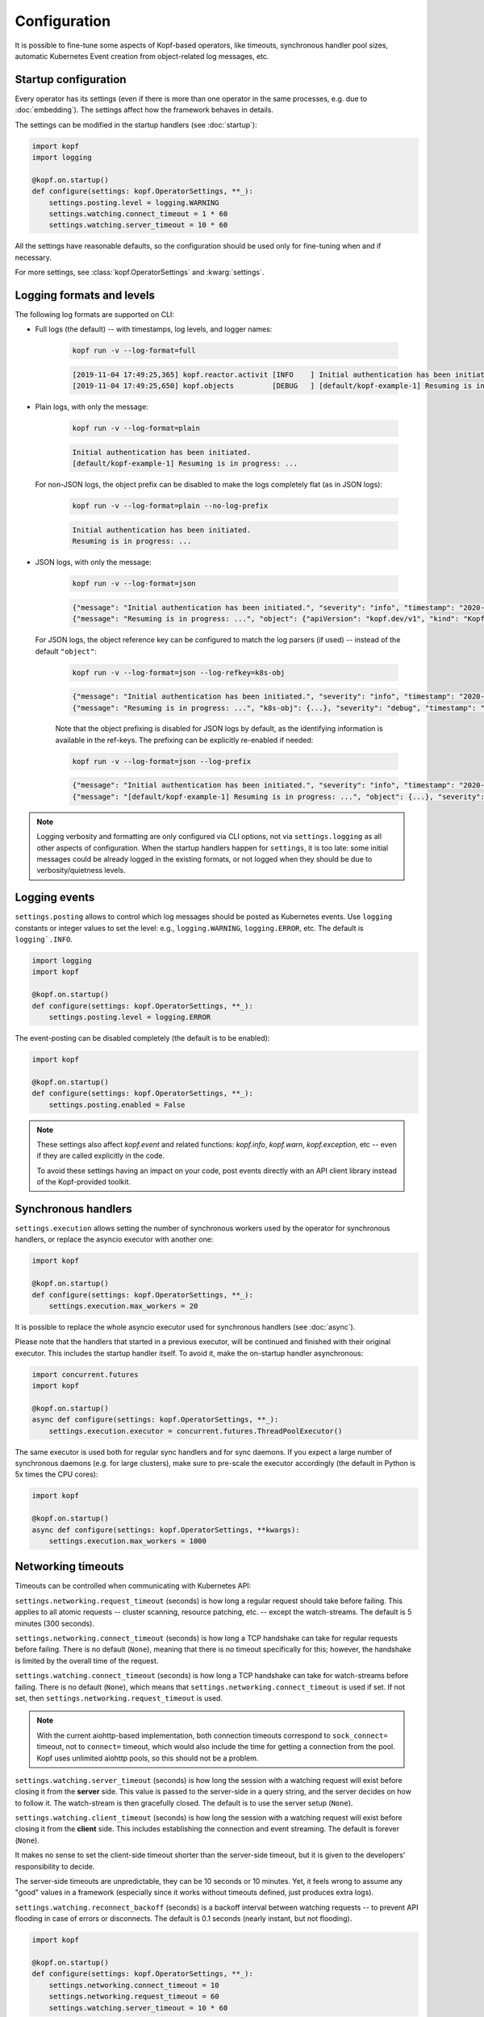 =============
Configuration
=============

It is possible to fine-tune some aspects of Kopf-based operators,
like timeouts, synchronous handler pool sizes, automatic Kubernetes Event
creation from object-related log messages, etc.


Startup configuration
=====================

Every operator has its settings (even if there is more than one operator
in the same processes, e.g. due to :doc:`embedding`). The settings affect
how the framework behaves in details.

The settings can be modified in the startup handlers (see :doc:`startup`):

.. code-block:: python

    import kopf
    import logging

    @kopf.on.startup()
    def configure(settings: kopf.OperatorSettings, **_):
        settings.posting.level = logging.WARNING
        settings.watching.connect_timeout = 1 * 60
        settings.watching.server_timeout = 10 * 60

All the settings have reasonable defaults, so the configuration should be used
only for fine-tuning when and if necessary.

For more settings, see :class:`kopf.OperatorSettings` and :kwarg:`settings`.


Logging formats and levels
==========================

The following log formats are supported on CLI:

* Full logs (the default) -- with timestamps, log levels, and logger names:

    .. code-block:: bash

        kopf run -v --log-format=full

    .. code-block:: console

        [2019-11-04 17:49:25,365] kopf.reactor.activit [INFO    ] Initial authentication has been initiated.
        [2019-11-04 17:49:25,650] kopf.objects         [DEBUG   ] [default/kopf-example-1] Resuming is in progress: ...

* Plain logs, with only the message:

    .. code-block:: bash

        kopf run -v --log-format=plain

    .. code-block:: console

        Initial authentication has been initiated.
        [default/kopf-example-1] Resuming is in progress: ...

  For non-JSON logs, the object prefix can be disabled to make the logs
  completely flat (as in JSON logs):

    .. code-block:: bash

        kopf run -v --log-format=plain --no-log-prefix

    .. code-block:: console

        Initial authentication has been initiated.
        Resuming is in progress: ...

* JSON logs, with only the message:

    .. code-block:: bash

        kopf run -v --log-format=json

    .. code-block:: console

        {"message": "Initial authentication has been initiated.", "severity": "info", "timestamp": "2020-12-31T23:59:59.123456"}
        {"message": "Resuming is in progress: ...", "object": {"apiVersion": "kopf.dev/v1", "kind": "KopfExample", "name": "kopf-example-1", "uid": "...", "namespace": "default"}, "severity": "debug", "timestamp": "2020-12-31T23:59:59.123456"}

  For JSON logs, the object reference key can be configured to match
  the log parsers (if used) -- instead of the default ``"object"``:

    .. code-block:: bash

        kopf run -v --log-format=json --log-refkey=k8s-obj

    .. code-block:: console

        {"message": "Initial authentication has been initiated.", "severity": "info", "timestamp": "2020-12-31T23:59:59.123456"}
        {"message": "Resuming is in progress: ...", "k8s-obj": {...}, "severity": "debug", "timestamp": "2020-12-31T23:59:59.123456"}

    Note that the object prefixing is disabled for JSON logs by default, as the
    identifying information is available in the ref-keys. The prefixing can be
    explicitly re-enabled if needed:

    .. code-block:: bash

        kopf run -v --log-format=json --log-prefix

    .. code-block:: console

        {"message": "Initial authentication has been initiated.", "severity": "info", "timestamp": "2020-12-31T23:59:59.123456"}
        {"message": "[default/kopf-example-1] Resuming is in progress: ...", "object": {...}, "severity": "debug", "timestamp": "2020-12-31T23:59:59.123456"}

.. note::

    Logging verbosity and formatting are only configured via CLI options,
    not via ``settings.logging`` as all other aspects of configuration.
    When the startup handlers happen for ``settings``, it is too late:
    some initial messages could be already logged in the existing formats,
    or not logged when they should be due to verbosity/quietness levels.


Logging events
==============

``settings.posting`` allows to control which log messages should be posted as
Kubernetes events. Use ``logging`` constants or integer values to set the level:
e.g., ``logging.WARNING``, ``logging.ERROR``, etc.
The default is ``logging`.INFO``.

.. code-block:: python

    import logging
    import kopf

    @kopf.on.startup()
    def configure(settings: kopf.OperatorSettings, **_):
        settings.posting.level = logging.ERROR

The event-posting can be disabled completely (the default is to be enabled):

.. code-block:: python

    import kopf

    @kopf.on.startup()
    def configure(settings: kopf.OperatorSettings, **_):
        settings.posting.enabled = False

.. note::

    These settings also affect `kopf.event` and related functions:
    `kopf.info`, `kopf.warn`, `kopf.exception`, etc --
    even if they are called explicitly in the code.

    To avoid these settings having an impact on your code, post events
    directly with an API client library instead of the Kopf-provided toolkit.


.. _configure-sync-handlers:

Synchronous handlers
====================

``settings.execution`` allows setting the number of synchronous workers used
by the operator for synchronous handlers, or replace the asyncio executor
with another one:

.. code-block:: python

    import kopf

    @kopf.on.startup()
    def configure(settings: kopf.OperatorSettings, **_):
        settings.execution.max_workers = 20


It is possible to replace the whole asyncio executor used
for synchronous handlers (see :doc:`async`).

Please note that the handlers that started in a previous executor, will be
continued and finished with their original executor. This includes the startup
handler itself. To avoid it, make the on-startup handler asynchronous:

.. code-block:: python

    import concurrent.futures
    import kopf

    @kopf.on.startup()
    async def configure(settings: kopf.OperatorSettings, **_):
        settings.execution.executor = concurrent.futures.ThreadPoolExecutor()

The same executor is used both for regular sync handlers and for sync daemons.
If you expect a large number of synchronous daemons (e.g. for large clusters),
make sure to pre-scale the executor accordingly
(the default in Python is 5x times the CPU cores):

.. code-block:: python

    import kopf

    @kopf.on.startup()
    async def configure(settings: kopf.OperatorSettings, **kwargs):
        settings.execution.max_workers = 1000


Networking timeouts
===================

Timeouts can be controlled when communicating with Kubernetes API:

``settings.networking.request_timeout`` (seconds) is how long a regular
request should take before failing. This applies to all atomic requests --
cluster scanning, resource patching, etc. -- except the watch-streams.
The default is 5 minutes (300 seconds).

``settings.networking.connect_timeout`` (seconds) is how long a TCP handshake
can take for regular requests before failing. There is no default (``None``),
meaning that there is no timeout specifically for this; however, the handshake
is limited by the overall time of the request.

``settings.watching.connect_timeout`` (seconds) is how long a TCP handshake
can take for watch-streams before failing. There is no default (``None``),
which means that ``settings.networking.connect_timeout`` is used if set.
If not set, then ``settings.networking.request_timeout`` is used.

.. note::

    With the current aiohttp-based implementation, both connection timeouts
    correspond to ``sock_connect=`` timeout, not to ``connect=`` timeout,
    which would also include the time for getting a connection from the pool.
    Kopf uses unlimited aiohttp pools, so this should not be a problem.

``settings.watching.server_timeout`` (seconds) is how long the session
with a watching request will exist before closing it from the **server** side.
This value is passed to the server-side in a query string, and the server
decides on how to follow it. The watch-stream is then gracefully closed.
The default is to use the server setup (``None``).

``settings.watching.client_timeout`` (seconds) is how long the session
with a watching request will exist before closing it from the **client** side.
This includes establishing the connection and event streaming.
The default is forever (``None``).

It makes no sense to set the client-side timeout shorter than the server-side
timeout, but it is given to the developers' responsibility to decide.

The server-side timeouts are unpredictable, they can be 10 seconds or
10 minutes. Yet, it feels wrong to assume any "good" values in a framework
(especially since it works without timeouts defined, just produces extra logs).

``settings.watching.reconnect_backoff`` (seconds) is a backoff interval between
watching requests -- to prevent API flooding in case of errors or disconnects.
The default is 0.1 seconds (nearly instant, but not flooding).

.. code-block:: python

    import kopf

    @kopf.on.startup()
    def configure(settings: kopf.OperatorSettings, **_):
        settings.networking.connect_timeout = 10
        settings.networking.request_timeout = 60
        settings.watching.server_timeout = 10 * 60


Finalizers
==========

A resource is blocked from deletion if the framework believes it is safer
to do so, e.g. if non-optional deletion handlers are present
or if daemons/timers are running at the moment.

For this, a finalizer_ is added to the object. It is removed when the framework
believes it is safe to release the object for actual deletion.

.. _finalizer: https://kubernetes.io/docs/tasks/access-kubernetes-api/custom-resources/custom-resource-definitions/#finalizers

The name of the finalizer can be configured:

.. code-block:: python

    import kopf

    @kopf.on.startup()
    def configure(settings: kopf.OperatorSettings, **_):
        settings.persistence.finalizer = 'my-operator.example.com/kopf-finalizer'

The default is the one that was hard-coded before:
``kopf.zalando.org/KopfFinalizerMarker``.


.. _progress-storing:

Handling progress
=================

To keep the handling state across multiple handling cycles, and to be resilient
to errors and tolerable to restarts and downtimes, the operator keeps its state
in a configured state storage. See more in :doc:`continuity`.

To store the state only in the annotations with a preferred prefix:

.. code-block:: python

    import kopf

    @kopf.on.startup()
    def configure(settings: kopf.OperatorSettings, **_):
        settings.persistence.progress_storage = kopf.AnnotationsProgressStorage(prefix='my-op.example.com')

To store the state only in the status or any other field:

.. code-block:: python

    import kopf

    @kopf.on.startup()
    def configure(settings: kopf.OperatorSettings, **_):
        settings.persistence.progress_storage = kopf.StatusProgressStorage(field='status.my-operator')

To store in multiple places (stored in sync, but the first found state will be
used when fetching, i.e. the first storage has precedence):

.. code-block:: python

    import kopf

    @kopf.on.startup()
    def configure(settings: kopf.OperatorSettings, **_):
        settings.persistence.progress_storage = kopf.MultiProgressStorage([
            kopf.AnnotationsProgressStorage(prefix='my-op.example.com'),
            kopf.StatusProgressStorage(field='status.my-operator'),
        ])

The default storage is at both annotations and status, with annotations having
precedence over the status (this is done as a transitioning solution
from status-only storage in the past to annotations-only storage in the future).
The annotations are ``kopf.zalando.org/{id}``,
the status fields are ``status.kopf.progress.{id}``.
It is an equivalent of:

.. code-block:: python

    import kopf

    @kopf.on.startup()
    def configure(settings: kopf.OperatorSettings, **_):
        settings.persistence.progress_storage = kopf.SmartProgressStorage()

It is also possible to implement custom state storage instead of storing
the state directly in the resource's fields -- e.g., in external databases.
For this, inherit from :class:`kopf.ProgressStorage` and implement its abstract
methods (``fetch()``, ``store()``, ``purge()``, optionally ``flush()``).

.. note::

    The legacy behavior is an equivalent of
    ``kopf.StatusProgressStorage(field='status.kopf.progress')``.

    Starting with Kubernetes 1.16, both custom and built-in resources have
    strict structural schemas with the pruning of unknown fields
    (more information is in `Future of CRDs: Structural Schemas`__).

    __ https://kubernetes.io/blog/2019/06/20/crd-structural-schema/

    Long story short, unknown fields are silently pruned by Kubernetes API.
    As a result, Kopf's status storage will not be able to store
    anything in the resource, as it will be instantly lost.
    (See `#321 <https://github.com/zalando-incubator/kopf/issues/321>`_.)

    To quickly fix this for custom resources, modify their definitions
    with ``x-kubernetes-preserve-unknown-fields: true``. For example:

    .. code-block:: yaml

        apiVersion: apiextensions.k8s.io/v1
        kind: CustomResourceDefinition
        spec:
          scope: ...
          group: ...
          names: ...
          versions:
            - name: v1
              served: true
              storage: true
              schema:
                openAPIV3Schema:
                  type: object
                  x-kubernetes-preserve-unknown-fields: true

    See a more verbose example in ``examples/crd.yaml``.

    For built-in resources, such as pods, namespaces, etc, the schemas cannot
    be modified, so a full switch to annotations storage is advised.

    The new default "smart" storage is supposed to ensure a smooth upgrade
    of Kopf-based operators to the new state location without special upgrade
    actions or conversions needed.


.. _diffbase-storing:

Change detection
================

For change-detecting handlers, Kopf keeps the last handled configuration --
i.e. the last state that has been successfully handled. New changes are compared
against the last handled configuration, and a diff list is formed.

The last-handled configuration is also used to detect if there were any
essential changes at all -- i.e. not just the system or status fields.

The last-handled configuration storage can be configured
with ``settings.persistence.diffbase_storage``.
The default is an equivalent of:

.. code-block:: python

    import kopf

    @kopf.on.startup()
    def configure(settings: kopf.OperatorSettings, **_):
        settings.persistence.diffbase_storage = kopf.AnnotationsDiffBaseStorage(
            prefix='kopf.zalando.org',
            key='last-handled-configuration',
        )

The stored content is a JSON-serialised essence of the object (i.e., only
the important fields, with system fields and status stanza removed).

It is generally not a good idea to override this store unless multiple
Kopf-based operators must handle the same resources, and they should not
collide with each other. In that case, they must take different names.


Storage transition
==================

.. warning::

    Changing a storage method for an existing operator with existing resources
    is dangerous: the operator will consider all those resources
    as not handled yet (due to absence of a diff-base key) or will loose
    their progress state (if some handlers are retried or slow). The operator
    will start handling each of them again -- which can lead to duplicated
    children or other side-effects.

To ensure a smooth transition, use a composite multi-storage, with the
new storage as a first child, and the old storage as the second child
(both are used for writing, the first found value is used for reading).

For example, to eventually switch from Kopf's annotations to a status field
for diff-base storage, apply this configuration:

.. code-block:: python

    import kopf

    @kopf.on.startup()
    def configure(settings: kopf.OperatorSettings, **_):
        settings.persistence.diffbase_storage = kopf.MultiDiffBaseStorage([
            kopf.StatusDiffBaseStorage(field='status.diff-base'),
            kopf.AnnotationsDiffBaseStorage(prefix='kopf.zalando.org', key='last-handled-configuration'),
        ])

Run the operator for some time. Let all resources change or force this:
e.g. by arbitrarily labelling them, so that a new diff-base is generated:

.. code-block:: shell

    kubectl label kex -l somelabel=somevalue  ping=pong

Then, switch to the new storage alone, without the transitional setup.


.. _api-retrying:

Retrying of API errors
======================

In some cases, the Kubernetes API servers might be not ready on startup
or occasionally at runtime; the network might have issues too. In most cases,
these issues are of temporary nature and heal themselves withing seconds.

The framework retries the TCP/SSL networking errors and the HTTP 5xx errors
("the server is wrong") --- i.e. everything that is presumed to be temporary;
other errors -- those presumed to be permanent, including HTTP 4xx errors
("the client is wrong") -- escalate immediately without retrying.

The setting ``settings.networking.error_backoffs`` controls for how many times
and with which backoff interval (in seconds) the retries are performed.

It is a sequence of back-offs between attempts (in seconds):

.. code-block:: python

    import kopf

    @kopf.on.startup()
    def configure(settings: kopf.OperatorSettings, **_):
        settings.networking.error_backoffs = [10, 20, 30]

Note that the number of attempts is one more than the number of back-off
intervals (because the back-offs happen inbetween the attempts).

A single integer or float value means a single backoff, i.e. 2 attempts:
``(1.0)`` is equivalent to ``(1.0,)`` or ``[1.0]`` for convenience.

To have a uniform back-off delay D with N+1 attempts, set to ``[D] * N``.

To disable retrying (on your own risk), set it to ``[]`` or ``()``.

The default value covers roughly a minute of attempts before giving up.

Once the retries are over (if disabled, immediately on error), the API errors
escalate and are then handled according to :ref:`error-throttling`.

This value can be an arbitrary collection or an iterable object (even infinite):
only ``iter()`` is called on every new retrying cycle, no other protocols
are required; however, make sure that it is re-iterable for multiple uses:

.. code-block:: python

    import kopf
    import random

    class InfiniteBackoffsWithJitter:
        def __iter__(self):
            while True:
                yield 10 + random.randint(-5, +5)

    @kopf.on.startup()
    def configure(settings: kopf.OperatorSettings, **_):
        settings.networking.error_backoffs = InfiniteBackoffsWithJitter()


Retrying an API error blocks the task or the object's worker in which
the API error happens. However, other objects and tasks run normally
in parallel (unless they hit the same error in the same cluster).

Every further consecutive error leads to the next, typically bigger backoff.
Every success resets the backoff intervals, and it goes from the beginning
on the next error.

.. note::

    The format is the same as for ``settings.batching.error_delays``.
    The only difference: if the API operation does not succeed by the end
    of the sequence, the error of the last attempt escalates instead of blocking
    and retrying forever with the last delay in the sequence.

.. seealso::
    These back-offs cover only the server-side and networking errors.
    For errors in handlers, see :doc:`/errors`.
    For errors in the framework, see :ref:`error-throttling`.


.. _error-throttling:

Throttling of unexpected errors
===============================

To prevent an uncontrollable flood of activities in case of errors that prevent
the resources being marked as handled, which could lead to the Kubernetes API
flooding, it is possible to throttle the activities on a per-resource basis:

.. code-block:: python

    import kopf

    @kopf.on.startup()
    def configure(settings: kopf.OperatorSettings, **_):
        settings.batching.error_delays = [10, 20, 30]

In that case, all unhandled errors in the framework or in the Kubernetes API
would be backed-off by 10s after the 1st error, then by 20s after the 2nd one,
and then by 30s after the 3rd, 4th, 5th errors and so on. On the first success,
the backoff intervals will be reset and re-used again on the next error.

Once the errors stop and the operator is back to work, it processes only
the latest event seen for that malfunctioning resource (due to event batching).

The default is a sequence of Fibonacci numbers from 1 second to 10 minutes.

The back-offs are not persisted, so they are lost on the operator restarts.

These back-offs do not cover errors in the handlers -- the handlers have their
own per-handler back-off intervals. These back-offs are for Kopf's own errors.

To disable throttling (on your own risk), set it to ``[]`` or ``()``.
Interpret it as: no throttling delays set --- no throttling sleeps done.

If needed, this value can be an arbitrary collection/iterator/object:
only ``iter()`` is called on every new throttling cycle, no other protocols
are required; but make sure that it is re-iterable for multiple uses.
